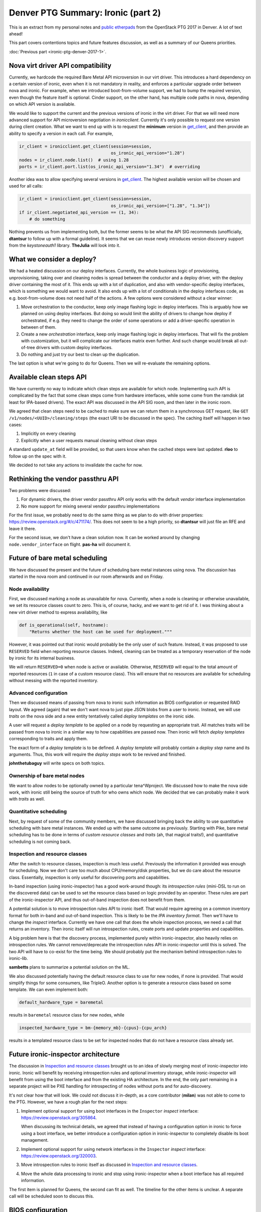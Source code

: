 .. title: Denver PTG Summary: Ironic (part 2)
.. slug: ironic-ptg-denver-2017-2
.. date: 2017-10-06 16:12:52 UTC+02:00
.. tags: software, openstack
.. category: 
.. link: 
.. description: 
.. type: text

Denver PTG Summary: Ironic (part 2)
===================================

This is an extract from my personal notes and `public etherpads`_ from the
OpenStack PTG 2017 in Denver. A lot of text ahead!

This part covers contentions topics and future features discussion, as well as
a summary of our Queens priorities.

:doc:`Previous part <ironic-ptg-denver-2017-1>`.

.. _public etherpads: https://etherpad.openstack.org/p/ironic-queens-ptg

.. TEASER_END: Read more

Nova virt driver API compatibility
----------------------------------

Currently, we hardcode the required Bare Metal API microversion in our virt
driver. This introduces a hard dependency on a certain version of ironic, even
when it is not mandatory in reality, and enforces a particular upgrade order
between nova and ironic. For example, when we introduced boot-from-volume
support, we had to bump the required version, even though the feature itself
is optional. Cinder support, on the other hand, has multiple code paths
in nova, depending on which API version is available.

We would like to support the current and the previous versions of ironic in
the virt driver. For that we will need more advanced support for API
microversion negotiation in *ironicclient*. Currently it's only possible to
request one version during client creation. What we want to end up with is to
request the **minimum** version in get_client_, and then provide an ability
to specify a version in each call. For example,

.. code-block:: python

    ir_client = ironicclient.get_client(session=session,
                                        os_ironic_api_version="1.28")
    nodes = ir_client.node.list()  # using 1.28
    ports = ir_client.port.list(os_ironic_api_version="1.34")  # overriding

Another idea was to allow specifying several versions in get_client_. The
highest available version will be chosen and used for all calls:

.. code-block:: python

    ir_client = ironicclient.get_client(session=session,
                                        os_ironic_api_version=["1.28", "1.34"])
    if ir_client.negotiated_api_version == (1, 34):
        # do something

Nothing prevents us from implementing both, but the former seems to be what
the API SIG recommends (unofficially, **dtantsur** to follow up with a formal
guideline). It seems that we can reuse newly introduces version discovery
support from the *keystoneauth1* library. **TheJulia** will look into it.

.. _get_client: https://docs.openstack.org/python-ironicclient/latest/api/ironicclient.client.html

What we consider a deploy?
--------------------------

We had a heated discussion on our deploy interfaces. Currently, the whole
business logic of provisioning, unprovisioning, taking over and cleaning nodes
is spread between the conductor and a deploy driver, with the deploy driver
containing the most of it. This ends up with a lot of duplication, and also
with vendor-specific deploy interfaces, which is something we would want to
avoid. It also ends up with a lot of conditionals in the deploy interfaces
code, as e.g. boot-from-volume does not need half of the actions.
A few options were considered without a clear winner:

#. Move orchestration to the conductor, keep only image flashing logic in
   deploy interfaces. This is arguably how we planned on using deploy
   interfaces. But doing so would limit the ability of drivers to change how
   deploy if orchestrated, if e.g. they need to change the order of some
   operations or add a driver-specific operation in between of them.

#. Create a new *orchestration* interface, keep only image flashing logic in
   deploy interfaces. That will fix the problem with customization, but it
   will complicate our interfaces matrix even further. And such change would
   break all out-of-tree drivers with custom deploy interfaces.

#. Do nothing and just try our best to clean up the duplication.

The last option is what we're going to do for Queens. Then we will re-evaluate
the remaining options.

Available clean steps API
-------------------------

We have currently no way to indicate which clean steps are available for which
node. Implementing such API is complicated by the fact that some clean steps
come from hardware interfaces, while some come from the ramdisk (at least for
IPA-based drivers). The exact API was discussed in the API SIG room, and then
later in the ironic room.

We agreed that clean steps need to be cached to make sure we can return them
in a synchronous GET request, like ``GET /v1/nodes/<UUID>/cleaning/steps``
(the exact URI to be discussed in the spec). The caching itself will happen in
two cases:

#. Implicitly on every cleaning
#. Explicitly when a user requests manual cleaning without clean steps

A standard ``update_at`` field will be provided, so that users know when the
cached steps were last updated. **rloo** to follow up on the spec with it.

We decided to not take any actions to invalidate the cache for now.

Rethinking the vendor passthru API
----------------------------------

Two problems were discussed:

#. For dynamic drivers, the driver vendor passthru API only works with
   the default *vendor* interface implementation
#. No more support for mixing several vendor passthru implementations

For the first issue, we probably need to do the same thing as we plan to do
with driver properties: https://review.openstack.org/#/c/471174/. This does
not seem to be a high priority, so **dtantsur** will just file an RFE and
leave it there.

For the second issue, we don't have a clean solution now. It can be worked
around by changing ``node.vendor_interface`` on flight. **pas-ha** will
document it.

Future of bare metal scheduling
-------------------------------

We have discussed the present and the future of scheduling bare metal
instances using nova. The discussion has started in the nova room and
continued in our room afterwards and on Friday.

Node availability
~~~~~~~~~~~~~~~~~

First, we discussed marking a node as unavailable for nova. Currently, when a
node is cleaning or otherwise unavailable, we set its resource classes count
to zero. This is, of course, hacky, and we want to get rid of it. I was
thinking about a new virt driver method to express availability, like

.. code-block:: python

    def is_operational(self, hostname):
        "Returns whether the host can be used for deployment."""

However, it was pointed out that ironic would probably be the only user of
such feature. Instead, it was proposed to use ``RESERVED`` field when
reporting resource classes. Indeed, cleaning can be treated as a temporary
reservation of the node by ironic for its internal business.

We will return ``RESERVED=0`` when node is active or available. Otherwise,
``RESERVED`` will equal to the total amount of reported resources (``1``
in case of a custom resource class). This will ensure that no resources are
available for scheduling without messing with the reported inventory.

Advanced configuration
~~~~~~~~~~~~~~~~~~~~~~

Then we discussed means of passing from nova to ironic such information as
BIOS configuration or requested RAID layout. We agreed (again) that we don't
want nova to just pipe JSON blobs from a user to ironic. Instead, we will use
*traits* on the nova side and a new entity tentatively called *deploy
templates* on the ironic side.

A user will request a *deploy template* to be applied on a node by requesting
an appropriate trait. All matches traits will be passed from nova to ironic in
a similar way to how capabilities are passed now. Then ironic will fetch
*deploy templates* corresponding to traits and apply them.

The exact form of a *deploy template* is to be defined. A *deploy template*
will probably contain a *deploy step* name and its arguments. Thus, this work
will require the *deploy steps* work to be revived and finished.

**johnthetubaguy** will write specs on both topics.

Ownership of bare metal nodes
~~~~~~~~~~~~~~~~~~~~~~~~~~~~~

We want to allow nodes to be optionally owned by a particular tena^Wproject.
We discussed how to make the nova side work, with ironic still being the source
of truth for who owns which node. We decided that we can probably make it work
with *traits* as well.

Quantitative scheduling
~~~~~~~~~~~~~~~~~~~~~~~

Next, by request of some of the community members, we have discussed bringing
back the ability to use quantitative scheduling with bare metal instances.
We ended up with the same outcome as previously. Starting with Pike, bare
metal scheduling has to be done in terms of *custom resource classes* and
*traits* (ah, that magical traits!), and quantitative scheduling is not
coming back.

Inspection and resource classes
~~~~~~~~~~~~~~~~~~~~~~~~~~~~~~~

After the switch to resource classes, inspection is much less useful.
Previously the information it provided was enough for scheduling. Now we don't
care too much about CPU/memory/disk properties, but we do care about the
resource class. Essentially, inspection is only useful for discovering ports
and capabilities.

In-band inspection (using ironic-inspector) has a good work-around though: its
*introspection rules* (mini-DSL to run on the discovered data) can be used to
set the resource class based on logic provided by an operator. These rules are
part of the ironic-inspector API, and thus out-of-band inspection does not
benefit from them.

A potential solution is to move introspection rules API to ironic itself. That
would require agreeing on a common inventory format for both in-band and
out-of-band inspection. This is likely to be the `IPA inventory format`.
Then we'll have to change the *inspect* interface. Currently we have one call
that does the whole inspection process, we need a call that returns
an inventory. Then ironic itself will run introspection rules, create ports
and update properties and capabilities.

A big problem here is that the discovery process, implemented purely within
ironic-inspector, also heavily relies on introspection rules. We cannot
remove/deprecate the introspection rules API in ironic-inspector until this is
solved. The two API will have to co-exist for the time being. We should
probably put the mechanism behind introspection rules to ironic-lib.

**sambetts** plans to summarize a potential solution on the ML.

We also discussed potentially having the default resource class to use for new
nodes, if none is provided. That would simplify things for some consumers,
like TripleO. Another option is to generate a resource class based on some
template. We can even implement both:

.. code-block:: ini

    default_hardware_type = baremetal

results in ``baremetal`` resource class for new nodes, while

.. code-block:: ini

    inspected_hardware_type = bm-{memory_mb}-{cpus}-{cpu_arch}

results in a templated resource class to be set for inspected nodes that do
not have a resource class already set.

.. _IPA inventory format: https://docs.openstack.org/ironic-python-agent/latest/admin/how_it_works.html#hardware-inventory

Future ironic-inspector architecture
------------------------------------

The discussion in `Inspection and resource classes`_ brought us to an idea of
slowly merging most of ironic-inspector into ironic. Ironic will benefit by
receiving introspection rules and optional inventory storage, while
ironic-inspector will benefit from using the boot interface and from the
existing HA architecture. In the end, the only part remaining in a separate
project will be PXE handling for introspecting of nodes without ports and
for auto-discovery.

It's not clear how that will look. We could not discuss it in-depth, as a core
contributor (**milan**) was not able to come to the PTG. However, we have a
rough plan for the next steps:

#. Implement optional support for using boot interfaces in the ``Inspector``
   *inspect* interface: https://review.openstack.org/305864.

   When discussing its technical details, we agreed that instead of having a
   configuration option in ironic to force using a boot interface, we better
   introduce a configuration option in ironic-inspector to completely disable
   its boot management.

#. Implement optional support for using network interfaces in the ``Inspector``
   *inspect* interface: https://review.openstack.org/320003.

#. Move introspection rules to ironic itself as discussed in `Inspection
   and resource classes`_.

#. Move the whole data processing to ironic and stop using ironic-inspector
   when a boot interface has all required information.

The first item is planned for Queens, the second can fit as well. The timeline
for the other items is unclear. A separate call will be scheduled soon to
discuss this.

BIOS configuration
------------------

This feature has been discussed several times already. This time we came up
with a more or less solid plan to implement it in Queens.

* We have confirmed the current plan to use clean steps for starting the
  configuration, similar how RAID already works. There will be two new clean
  steps: ``bios.apply_configuration`` and ``bios.factory_reset``.

* We discussed having a new BIOS interface versus introducing new methods on
  the management interface. We agreed that we want to allow mix-and-match of
  interfaces, e.g. using Redfish power with a vendor BIOS interface.

* We also discussed the name of the new interface. While the name "BIOS" is
  not ideal, as some systems use UEFI and some don't even have a BIOS, we
  could not come up with a better proposal.

* We will apply only very minimum validation to requested parameters.

Eventually, we will want to expose this feature as a deploy step as well.

A point of contention was how to display available BIOS configuration to a
user. Vendor representatives told us that available configurable parameters
may vary from node to node even within the same generation, so doing it
per-driver is not an option. We decided to go with the following approach:

* Introduce a new API endpoint to return cached available parameters. The
  response will contain the standard ``updated_at`` field, informing a user
  when the cache was last updated.

* The cache will be updated every time the configuration is changed via
  the clean steps mentioned above.

* The cache will also be updated on moving a node from ``enroll`` to
  ``manageable`` provision states.

API for single request deploy
-----------------------------

This idea has been in the air for really long time. Currently, a deployment
via the ironic API involves:

* locking a node by setting ``instance_uuid``,
* attaching VIFs via the VIF API,
* updating ``instance_info`` with a few fields,
* requesting provision state ``active``, providing a configdrive.

In addition to being not user-friendly, this complex procedure makes it harder
to configure policies in a way to allow a user to only deploy/undeploy nodes
and nothing else.

Essentially, three ideas where considered:

#. Introduce a completely new API endpoint. This may complicate our already
   quite complex API.

#. Make working with the exising node more restful. For example, allow a PUT
   request against a node updating both ``instance_uuid`` and
   ``instance_info``, and changing ``provision_state`` to ``active``.

   It was noted, however, that directly changing ``provision_state`` is
   confusing, as the result will not match it (the value of ``provision_state``
   will become ``deploying``, not ``active``). This can be fixed by setting
   ``target_provision_state`` instead.

#. Introduce a new *deployment* object and CRUD API associated with it. A UUID
   of this object will replace ``instance_uuid``, while its body will contain
   what we have in ``instance_info`` now. A deploy request would look like::

    POST /v1/deployments {'node_uuid': '...', 'root_gb': '...', 'config_drive': '...'}

   A request to undeploy will be just::

    DELETE /v1/deployments/<DEPLOY UUID>

   Finally, and update of this object will cause a reprovision::

    PUT /v1/deployments/<DEPLOY UUID> {'config_drive': '...'}

   This is also a restful option, which is also the hardest to implement.

We did not agree to implement any (or some) of these options. Instead,
**pas-ha** will look into possible policies adjustments to allow a non-admin
user to provision and unprovision instances. A definition of success is to be
able to switch nova to a non-admin user.

Bare metal instance HA
----------------------

This session was dedicated to the proposal of implementing ``nova migrate``
for bare metal instances: https://review.openstack.org/#/c/449155/. This spec
is against nova, and no ironic changes are expected.

The idea is to enable moving an instance from one ironic node to another,
assuming that any valuable data is stored only on remote volumes. We agreed
that in the cloud case local disks should not be treated as a reliable
persistent storage.

We discussed using ``nova migrate`` vs ``nova evacuate`` and decided that the
former probably will work better, as we won't mark a nove compute handling the
source node as down (it will bring down many more nodes). The only caveat is
that the users should not set any destination for the migration API call,
allowing nova to pick the destination itself.

Two more potential issues were spotted that need clarifying in the spec:

* How to update hash ring? The compute services for ironic are organized in a
  hash ring, but once a node is provisioned, it is attached to a compute
  service. Probably just a database update is enough.

* How exactly to replug VIFs.

A bonus point for implementing this feature will be support for resizing bare
metal instances, as migration is implemented as resizing without changing the
flavor.

**hshiina** will update and clarify the spec.

Ansible deploy method
---------------------

This was a short session. The proposed ``ansible`` deploy interface already
exists in ironic-staging-drivers and have a voting CI job. We are more or less
in agreement that we need it to satisfy cases requiring extensive
customizations.

**pas-ha** presented a benchmark, showing that this method is only slightly
slower than the ``direct`` deploy method:
http://pshchelo.github.io/ansible-deploy-perf.html. A major optimization
would be calling ansible only once, when deploying several nodes, but
the current ironic architecture does not quite allow that.

Console log
-----------

We already have a support for serial console, so it feels natural to also
implement console log. Not everything, however, is obvious in the
implementation.

First, we discussed the amount of data to store. The current proposal captures
the log indefinitely, which is not perfect. It looks like we can document
enabling *logrotate* to handle this problem outside of ironic. A mailing list
thread can be started to learn what people are using. In any case, we should
return only the last N KiB to nova, where N is to be defined.

Next, we discussed when exactly to start the logging. Logging during
cleaning/provisioning may be helpful, but can potentially expose sensitive
information to end users. We agreed to start logging on starting a provisioned
instance.

**tiendc** will update the spec with the outcome of this discussion.

Graphical console
-----------------

This has been discussed several times already. We confirmed our plan to
introduce a new hardware interface - ``graphical_console_interface``.
**pas-ha** will update the existing spec, as well as the implementation for
the *idrac* hardware type.

Queens priorities
-----------------

This time we decided to take less priorities for the cycle, and make it clear
to the community that the priorities list is **not** our complete backlog.
That means, we will accept work that is not on the priorities list, so not
everything has to be fitted in it.

The list was finalized as a spec after the PTG:
http://specs.openstack.org/openstack/ironic-specs/priorities/queens-priorities.html.

